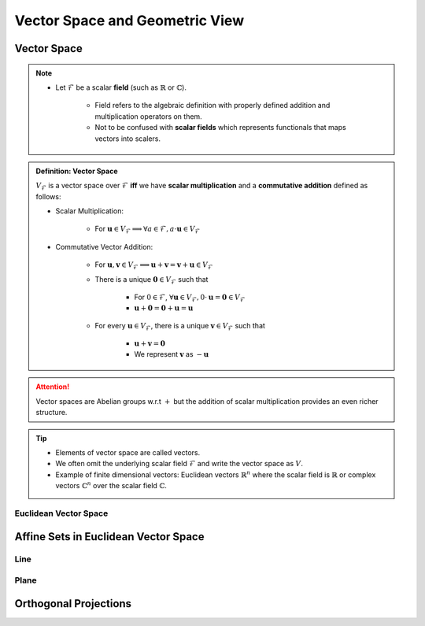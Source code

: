 ################################################################################
Vector Space and Geometric View
################################################################################

********************************************************************************
Vector Space
********************************************************************************
.. note::
	* Let :math:`\mathcal{F}` be a scalar **field** (such as :math:`\mathbb{R}` or :math:`\mathbb{C}`).

		* Field refers to the algebraic definition with properly defined addition and multiplication operators on them. 
		* Not to be confused with **scalar fields** which represents functionals that maps vectors into scalers.

.. admonition:: Definition: Vector Space

	:math:`V_\mathcal{F}` is a vector space over :math:`\mathcal{F}` **iff** we have **scalar multiplication** and a **commutative addition** defined as follows:

	* Scalar Multiplication:

		* For :math:`\mathbf{u}\in V_\mathcal{F}\implies\forall a\in \mathcal{F}, a\cdot\mathbf{u}\in V_\mathcal{F}`
	* Commutative Vector Addition: 

		* For :math:`\mathbf{u},\mathbf{v}\in V_\mathcal{F}\implies \mathbf{u}+\mathbf{v}=\mathbf{v}+\mathbf{u}\in V_\mathcal{F}`
		* There is a unique :math:`\mathbf{0}\in V_\mathcal{F}` such that 

			* For :math:`0\in \mathcal{F}`, :math:`\forall\mathbf{u}\in V_\mathcal{F}, 0\cdot\mathbf{u}=\mathbf{0}\in V_\mathcal{F}`
			* :math:`\mathbf{u}+\mathbf{0}=\mathbf{0}+\mathbf{u}=\mathbf{u}`
		* For every :math:`\mathbf{u}\in V_\mathcal{F}`, there is a unique :math:`\mathbf{v}\in V_\mathcal{F}` such that

			* :math:`\mathbf{u}+\mathbf{v}=\mathbf{0}`
			* We represent :math:`\mathbf{v}` as :math:`-\mathbf{u}`

.. attention::
	Vector spaces are Abelian groups w.r.t :math:`+` but the addition of scalar multiplication provides an even richer structure.

.. tip::	
	* Elements of vector space are called vectors.
	* We often omit the underlying scalar field :math:`\mathcal{F}` and write the vector space as :math:`V`.
	* Example of finite dimensional vectors: Euclidean vectors :math:`\mathbb{R}^n` where the scalar field is :math:`\mathbb{R}` or complex vectors :math:`\mathbb{C}^n` over the scalar field :math:`\mathbb{C}`.

Euclidean Vector Space
================================================================================

********************************************************************************
Affine Sets in Euclidean Vector Space
********************************************************************************

Line
================================================================================

Plane
================================================================================

********************************************************************************
Orthogonal Projections
********************************************************************************
